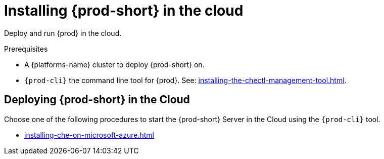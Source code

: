 :_content-type: PROCEDURE
:description: Installing {prod-short} in the cloud
:keywords: overview, running-che-in-the-cloud, installing-che-in-the-cloud
:navtitle: Installing {prod-short} in the cloud

[id="installing-{prod-id-short}-locally"]
= Installing {prod-short} in the cloud

Deploy and run {prod} in the cloud.

.Prerequisites

* A {platforms-name} cluster to deploy {prod-short} on.

* `{prod-cli}` the command line tool for {prod}. See: xref:installing-the-chectl-management-tool.adoc[].

== Deploying {prod-short} in the Cloud

Choose one of the following procedures to start the {prod-short} Server in the Cloud using the `{prod-cli}` tool.

* xref:installing-che-on-microsoft-azure.adoc[]
